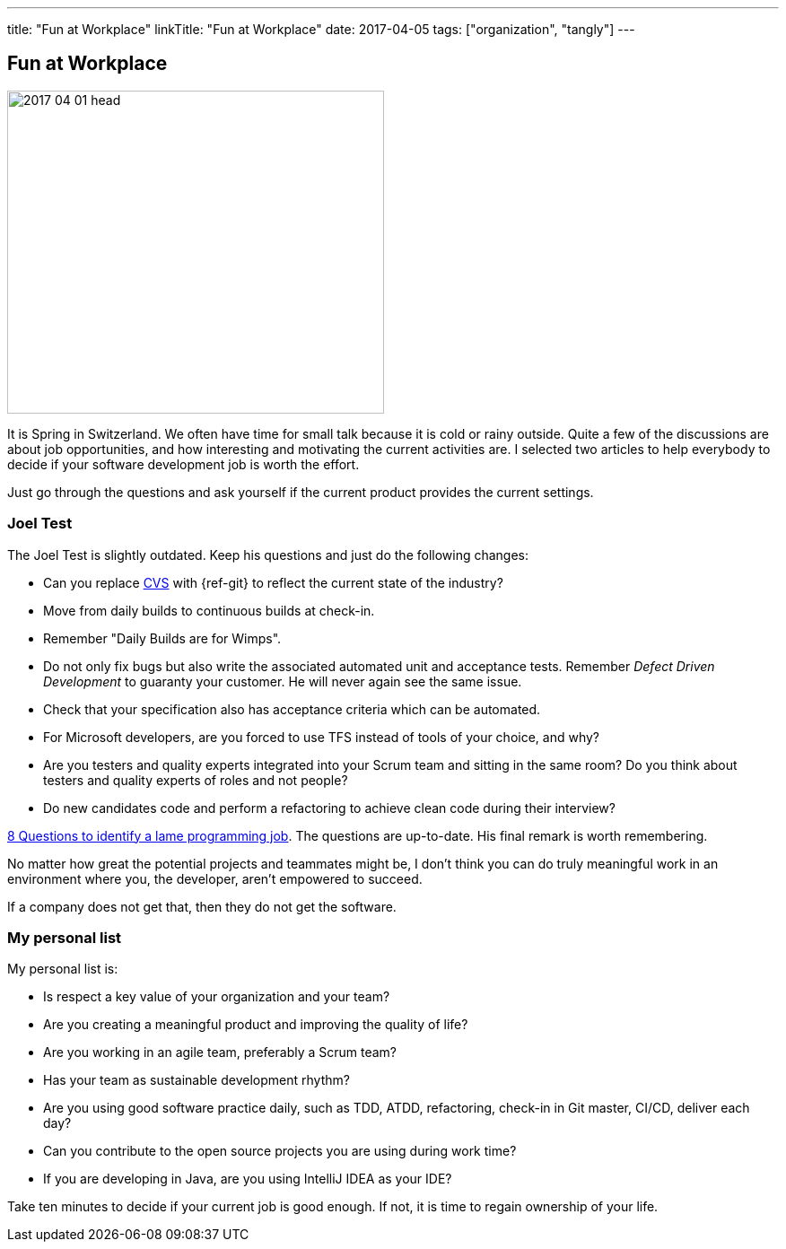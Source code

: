 ---
title: "Fun at Workplace"
linkTitle: "Fun at Workplace"
date: 2017-04-05
tags: ["organization", "tangly"]
---

== Fun at Workplace
:author: Marcel Baumann
:email: <marcel.baumann@tangly.net>
:homepage: https://www.tangly.net/
:company: https://www.tangly.net/[tangly llc]

image::2017-04-01-head.jpg[width=420,height=360,role=left]
It is Spring in Switzerland.
We often have time for small talk because it is cold or rainy outside.
Quite a few of the discussions are about job opportunities, and how interesting and motivating the current activities are.
I selected two articles to help everybody to decide if your software development job is worth the effort.

Just go through the questions and ask yourself if the current product provides the current settings.

=== Joel Test

The Joel Test is slightly outdated.
Keep his questions and just do the following changes:

* Can you replace https://en.wikipedia.org/wiki/Concurrent_Versions_System[CVS] with {ref-git} to reflect the current state of the industry?
* Move from daily builds to continuous builds at check-in.
* Remember "Daily Builds are for Wimps".
* Do not only fix bugs but also write the associated automated unit and acceptance tests.
Remember _Defect Driven Development_ to guaranty your customer.
He will never again see the same issue.
* Check that your specification also has acceptance criteria which can be automated.
* For Microsoft developers, are you forced to use TFS instead of tools of your choice, and why?
* Are you testers and quality experts integrated into your Scrum team and sitting in the same room?
Do you think about testers and quality experts of roles and not people?
* Do new candidates code and perform a refactoring to achieve clean code during their interview?

http://www.codypowell.com/taods/2009/12/the-codypo-test-aka-8-questions-to-identify-a-lame-programming-job.html[8 Questions to identify a lame programming job].
The questions are up-to-date.
His final remark is worth remembering.

No matter how great the potential projects and teammates might be, I don't think you can do truly meaningful work in an environment where you, the developer, aren't empowered to succeed.

If a company does not get that, then they do not get the software.

=== My personal list

My personal list is:

* Is respect a key value of your organization and your team?
* Are you creating a meaningful product and improving the quality of life?
* Are you working in an agile team, preferably a Scrum team?
* Has your team as sustainable development rhythm?
* Are you using good software practice daily, such as TDD, ATDD, refactoring, check-in in Git master, CI/CD, deliver each day?
* Can you contribute to the open source projects you are using during work time?
* If you are developing in Java, are you using IntelliJ IDEA as your IDE?

Take ten minutes to decide if your current job is good enough.
If not, it is time to regain ownership of your life.
